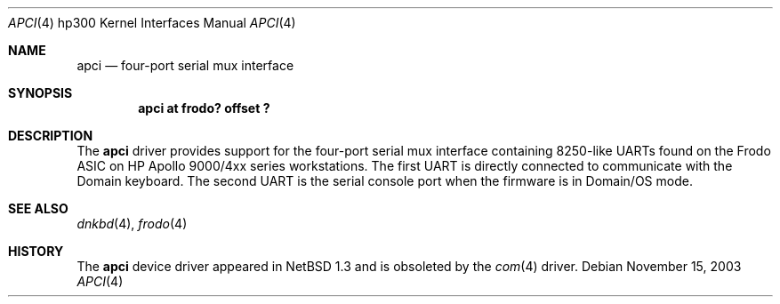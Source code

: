 .\"     $NetBSD: apci.4,v 1.5 2003/11/16 10:10:45 wiz Exp $
.\"
.\" Copyright (c) 2001 The NetBSD Foundation, Inc.
.\" All rights reserved.
.\"
.\" This code is derived from software contributed to The NetBSD Foundation
.\" by Gregory McGarry.
.\"
.\" Redistribution and use in source and binary forms, with or without
.\" modification, are permitted provided that the following conditions
.\" are met:
.\" 1. Redistributions of source code must retain the above copyright
.\"    notice, this list of conditions and the following disclaimer.
.\" 2. Redistributions in binary form must reproduce the above copyright
.\"    notice, this list of conditions and the following disclaimer in the
.\"    documentation and/or other materials provided with the distribution.
.\" 3. All advertising materials mentioning features or use of this software
.\"    must display the following acknowledgement:
.\"        This product includes software developed by the NetBSD
.\"        Foundation, Inc. and its contributors.
.\" 4. Neither the name of The NetBSD Foundation nor the names of its
.\"    contributors may be used to endorse or promote products derived
.\"    from this software without specific prior written permission.
.\"
.\" THIS SOFTWARE IS PROVIDED BY THE NETBSD FOUNDATION, INC. AND CONTRIBUTORS
.\" ``AS IS'' AND ANY EXPRESS OR IMPLIED WARRANTIES, INCLUDING, BUT NOT LIMITED
.\" TO, THE IMPLIED WARRANTIES OF MERCHANTABILITY AND FITNESS FOR A PARTICULAR
.\" PURPOSE ARE DISCLAIMED.  IN NO EVENT SHALL THE FOUNDATION OR CONTRIBUTORS
.\" BE LIABLE FOR ANY DIRECT, INDIRECT, INCIDENTAL, SPECIAL, EXEMPLARY, OR
.\" CONSEQUENTIAL DAMAGES (INCLUDING, BUT NOT LIMITED TO, PROCUREMENT OF
.\" SUBSTITUTE GOODS OR SERVICES; LOSS OF USE, DATA, OR PROFITS; OR BUSINESS
.\" INTERRUPTION) HOWEVER CAUSED AND ON ANY THEORY OF LIABILITY, WHETHER IN
.\" CONTRACT, STRICT LIABILITY, OR TORT (INCLUDING NEGLIGENCE OR OTHERWISE)
.\" ARISING IN ANY WAY OUT OF THE USE OF THIS SOFTWARE, EVEN IF ADVISED OF THE
.\" POSSIBILITY OF SUCH DAMAGE.
.\"
.Dd November 15, 2003
.Dt APCI 4 hp300
.Os
.Sh NAME
.Nm apci
.Nd four-port serial mux interface
.Sh SYNOPSIS
.Cd "apci at frodo? offset ?"
.Sh DESCRIPTION
The
.Nm
driver provides support for the four-port serial mux interface containing
8250-like UARTs found on the Frodo ASIC on HP Apollo 9000/4xx series
workstations.  The first UART is directly connected to communicate
with the Domain keyboard.  The second UART is the serial console port
when the firmware is in Domain/OS mode.
.Sh SEE ALSO
.Xr dnkbd 4 ,
.Xr frodo 4
.Sh HISTORY
The
.Nm
device driver appeared in
.Nx 1.3
and is obsoleted by the
.Xr com 4
driver.
